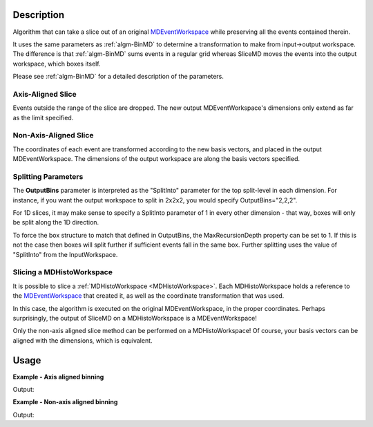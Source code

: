 .. algorithm::

.. summary::

.. alias::

.. properties::

Description
-----------

Algorithm that can take a slice out of an original
`MDEventWorkspace <http://www.mantidproject.org/MDEventWorkspace>`_ while preserving all the events
contained therein.

It uses the same parameters as :ref:`algm-BinMD` to determine a
transformation to make from input->output workspace. The difference is
that :ref:`algm-BinMD` sums events in a regular grid whereas SliceMD
moves the events into the output workspace, which boxes itself.

Please see :ref:`algm-BinMD` for a detailed description of the
parameters.

Axis-Aligned Slice
##################

Events outside the range of the slice are dropped. The new output
MDEventWorkspace's dimensions only extend as far as the limit specified.

Non-Axis-Aligned Slice
######################

The coordinates of each event are transformed according to the new basis
vectors, and placed in the output MDEventWorkspace. The dimensions of
the output workspace are along the basis vectors specified.

Splitting Parameters
####################

The **OutputBins** parameter is interpreted as the "SplitInto" parameter
for the top split-level in each dimension. For instance, if you want the output workspace to
split in 2x2x2, you would specify OutputBins="2,2,2".

For 1D slices, it may make sense to specify a SplitInto parameter of 1
in every other dimension - that way, boxes will only be split along the
1D direction.

To force the box structure to match that defined in OutputBins, the 
MaxRecursionDepth property can be set to 1. If this is not the case then 
boxes will split further if sufficient events fall in the same box. Further 
splitting uses the value of "SplitInto" from the InputWorkspace.

Slicing a MDHistoWorkspace
##########################

It is possible to slice a :ref:`MDHistoWorkspace <MDHistoWorkspace>`. Each
MDHistoWorkspace holds a reference to the
`MDEventWorkspace <http://www.mantidproject.org/MDEventWorkspace>`_ that created it, as well as the
coordinate transformation that was used.

In this case, the algorithm is executed on the original
MDEventWorkspace, in the proper coordinates. Perhaps surprisingly, the
output of SliceMD on a MDHistoWorkspace is a MDEventWorkspace!

Only the non-axis aligned slice method can be performed on a
MDHistoWorkspace! Of course, your basis vectors can be aligned with the
dimensions, which is equivalent.

Usage
-----

**Example - Axis aligned binning**

.. testcode:: SliceMDExample

   mdew = CreateMDWorkspace(Dimensions=3, Extents=[-10,10,-10,10,-10,10], Names='A, B, C', Units='U, U, U')
   FakeMDEventData(mdew, PeakParams=[100000, 0, 0, 0, 1])

   # Slice out all C > 0
   sliced = SliceMD(InputWorkspace=mdew, AxisAligned=True, AlignedDim0='A,-10,10,10', AlignedDim1='B, -10, 10, 10', AlignedDim2='C,-10, 0, 10',)

   dim0 = sliced.getDimension(0)
   dim1 = sliced.getDimension(1)
   dim2 = sliced.getDimension(2)

   print("A extents {} {}".format(dim0.getMinimum(), dim0.getMaximum()))
   print("B extents {} {}".format(dim1.getMinimum(), dim1.getMaximum()))
   print("C extents {} {}".format(dim2.getMinimum(), dim2.getMaximum()))
   print("Original MDEW should have 2*N events in sliced. We get a factor of :  {:.0f}".format(mdew.getNEvents() / sliced.getNEvents()))

Output:

.. testoutput:: SliceMDExample

   A extents -10.0 10.0
   B extents -10.0 10.0
   C extents -10.0 0.0
   Original MDEW should have 2*N events in sliced. We get a factor of :  2

**Example - Non-axis aligned binning**

.. testcode:: SliceMDExampleComplex

   import numpy

   # Create a host workspace
   mdew = CreateMDWorkspace(Dimensions=2, Extents=[-10,10,-10,10], Names='A, B', Units='U, U')
   # Add a peak at -5,-5
   FakeMDEventData(mdew, PeakParams=[100000, -5, -5, 1]) 
   # Add a peak at 5, 5
   FakeMDEventData(mdew, PeakParams=[100000, 5, 5, 1])
   # Slice at 45 degrees. BasisVector0 now runs through both peaks
   sliced = SliceMD(InputWorkspace=mdew, AxisAligned=False, BasisVector0='X, sqrt(2*U^2), 1,1', BasisVector1='Y, sqrt(2*U^2),-1,1',OutputBins=[100,1], OutputExtents=[-10,10,-10,10])

   # Bin it to gather statistics
   binned = BinMD(sliced, AxisAligned=True,  AlignedDim0='X, 0,10, 100', AlignedDim1='Y,-10,10,1')
   signals = binned.getSignalArray()

   dim_x = binned.getDimension(0)
   x_axis= numpy.linspace(dim_x.getMinimum(), dim_x.getMaximum(), dim_x.getNBins())
   x_at_max = x_axis[numpy.argmax(signals)]
   print("Brightest region should be at x  = sqrt( 2*5*5 ) = 7.07. Found to be:  {0:.2f}".format(x_at_max))

Output:

.. testoutput:: SliceMDExampleComplex

   Brightest region should be at x  = sqrt( 2*5*5 ) = 7.07. Found to be:  7.07

.. categories::

.. sourcelink::




